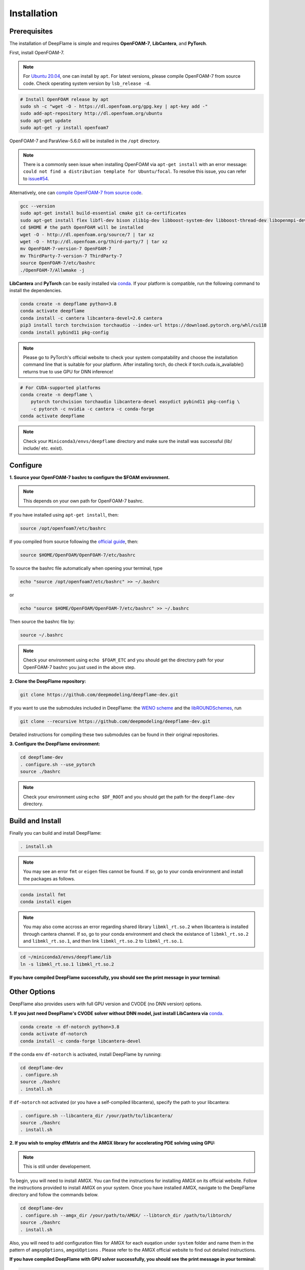 Installation
======================

Prerequisites
------------------------
The installation of DeepFlame is simple and requires **OpenFOAM-7**, **LibCantera**, and **PyTorch**.


First, install OpenFOAM-7.

.. Note:: For `Ubuntu 20.04 <https://releases.ubuntu.com/focal/>`_, one can install by ``apt``. For latest versions, please compile OpenFOAM-7 from source code. Check operating system version by ``lsb_release -d``.

.. code-block:: bash

    # Install OpenFOAM release by apt
    sudo sh -c "wget -O - https://dl.openfoam.org/gpg.key | apt-key add -"
    sudo add-apt-repository http://dl.openfoam.org/ubuntu
    sudo apt-get update
    sudo apt-get -y install openfoam7

OpenFOAM-7 and ParaView-5.6.0 will be installed in the ``/opt`` directory.

.. Note:: There is a commonly seen issue when installing OpenFOAM via ``apt-get install`` with an error message: ``could not find a distribution template for Ubuntu/focal``. To resolve this issue, you can refer to `issue#54 <https://github.com/deepmodeling/deepflame-dev/issues/54>`_.

Alternatively, one can `compile OpenFOAM-7 from source code <https://openfoam.org/download/source/>`_.

.. code-block:: bash

    gcc --version
    sudo apt-get install build-essential cmake git ca-certificates
    sudo apt-get install flex libfl-dev bison zlib1g-dev libboost-system-dev libboost-thread-dev libopenmpi-dev openmpi-bin gnuplot libreadline-dev libncurses-dev libxt-dev
    cd $HOME # the path OpenFOAM will be installed
    wget -O - http://dl.openfoam.org/source/7 | tar xz
    wget -O - http://dl.openfoam.org/third-party/7 | tar xz
    mv OpenFOAM-7-version-7 OpenFOAM-7
    mv ThirdParty-7-version-7 ThirdParty-7
    source OpenFOAM-7/etc/bashrc
    ./OpenFOAM-7/Allwmake -j

**LibCantera** and **PyTorch** can be easily installed via `conda <https://docs.conda.io/en/latest/miniconda.html#linux-installers>`_. If your platform is compatible, run the following command to install the dependencies.

.. code-block:: bash

    conda create -n deepflame python=3.8
    conda activate deepflame
    conda install -c cantera libcantera-devel=2.6 cantera
    pip3 install torch torchvision torchaudio --index-url https://download.pytorch.org/whl/cu118
    conda install pybind11 pkg-config

.. Note:: Please go to PyTorch's official website to check your system compatability and choose the installation command line that is suitable for your platform. After installing torch, do check if torch.cuda.is_available() returns true to use GPU for DNN inference!

.. code-block:: bash

    # For CUDA-supported platforms
    conda create -n deepflame \
	pytorch torchvision torchaudio libcantera-devel easydict pybind11 pkg-config \
	-c pytorch -c nvidia -c cantera -c conda-forge
    conda activate deepflame

.. Note:: Check your ``Miniconda3/envs/deepflame`` directory and make sure the install was successful (lib/ include/ etc. exist).


Configure
-------------------------
**1. Source your OpenFOAM-7 bashrc to configure the $FOAM environment.**

.. Note:: This depends on your own path for OpenFOAM-7 bashrc.

If you have installed using ``apt-get install``, then:

.. code-block:: bash

    source /opt/openfoam7/etc/bashrc

If you compiled from source following the `official guide <https://openfoam.org/download/7-source/>`_, then:

.. code-block:: bash

    source $HOME/OpenFOAM/OpenFOAM-7/etc/bashrc

To source the bashrc file automatically when opening your terminal, type

.. code-block:: bash

    echo "source /opt/openfoam7/etc/bashrc" >> ~/.bashrc

or

.. code-block:: bash

     echo "source $HOME/OpenFOAM/OpenFOAM-7/etc/bashrc" >> ~/.bashrc

Then source the bashrc file by:

.. code-block:: bash

    source ~/.bashrc

.. Note:: Check your environment using ``echo $FOAM_ETC`` and you should get the directory path for your OpenFOAM-7 bashrc you just used in the above step.

**2. Clone the DeepFlame repository:**

.. code-block:: bash

    git clone https://github.com/deepmodeling/deepflame-dev.git

If you want to use the submodules included in DeepFlame: the `WENO scheme <https://github.com/WENO-OF/WENOEXT>`_ and the `libROUNDSchemes <https://github.com/advanCFD/libROUNDSchemes>`_, run

.. code-block:: bash

    git clone --recursive https://github.com/deepmodeling/deepflame-dev.git

Detailed instructions for compiling these two submodules can be found in their original repositories.


**3. Configure the DeepFlame environment:**

.. code-block:: bash

    cd deepflame-dev
    . configure.sh --use_pytorch
    source ./bashrc

.. Note:: Check your environment using ``echo $DF_ROOT`` and you should get the path for the ``deepflame-dev`` directory.

Build and Install
-------------------------------
Finally you can build and install DeepFlame:

.. code-block:: bash

    . install.sh

.. Note:: You may see an error ``fmt`` or ``eigen`` files cannot be found. If so, go to your conda environment and install the packages as follows.
    
.. code-block:: bash

    conda install fmt 
    conda install eigen 

.. Note:: You may also come accross an error regarding shared library ``libmkl_rt.so.2`` when libcantera is installed through cantera channel. If so, go to your conda environment and check the existance of ``libmkl_rt.so.2`` and ``libmkl_rt.so.1``, and then link ``libmkl_rt.so.2`` to ``libmkl_rt.so.1``.
    
.. code-block:: bash

    cd ~/miniconda3/envs/deepflame/lib
    ln -s libmkl_rt.so.1 libmkl_rt.so.2

**If you have compiled DeepFlame successfully, you should see the print message in your terminal:**

.. figure:: compile_success.png

Other Options
-------------------------------
DeepFlame also provides users with full GPU version and CVODE (no DNN version) options.

**1. If you just need DeepFlame's CVODE solver without DNN model, just install LibCantera via** `conda <https://docs.conda.io/en/latest/miniconda.html#linux-installers>`_.

.. code-block:: bash

    conda create -n df-notorch python=3.8
    conda activate df-notorch
    conda install -c conda-forge libcantera-devel 

If the conda env ``df-notorch`` is activated, install DeepFlame by running:

.. code-block:: bash

    cd deepflame-dev
    . configure.sh
    source ./bashrc
    . install.sh

If ``df-notorch`` not activated (or you have a self-compiled libcantera), specify the path to your libcantera:

.. code-block:: bash

    . configure.sh --libcantera_dir /your/path/to/libcantera/
    source ./bashrc
    . install.sh


**2. If you wish to employ dfMatrix and the AMGX library for accelerating PDE solving using GPU:**

.. Note:: This is still under developement.

To begin, you will need to install AMGX. You can find the instructions for installing AMGX on its official website. Follow the instructions provided to install AMGX on your system. Once you have installed AMGX, navigate to the DeepFlame directory and follow the commands below.

.. code-block:: bash

    cd deepflame-dev
    . configure.sh --amgx_dir /your/path/to/AMGX/ --libtorch_dir /path/to/libtorch/
    source ./bashrc
    . install.sh

Also, you will need to add configuration files for AMGX for each euqation under ``system`` folder and name them in the pattern of ``amgxpOptions``, ``amgxUOptions`` . Please refer to the AMGX official website to find out detailed instructions.

**If you have compiled DeepFlame with GPU solver successfully, you should see the print message in your terminal:**

.. code-block::

     = = = = = = = = = = = = = = = = = = = = = = = = = = = = = = = = = = = = = = = = =
    |     deepflame (linked with libcantera) compiled successfully! Enjoy!!          |
    |        select the GPU solver coupled with AMGx library to solve PDE            |
     = = = = = = = = = = = = = = = = = = = = = = = = = = = = = = = = = = = = = = = = =


**3. If you wish to install DeepFlame with CMake**

.. Note:: This is still under developement.

You will need to follow the same procedures to install prerequisites and configure DeepFlame.

.. code-block:: bash

    cd deepflame-dev
    . configure.sh --use_pytorch
    source ./bashrc


After this, first install libraries:

.. code-block:: bash

    cd $DF_ROOT
    cmake -B build
    cd build
    make install

Now if go to ``$DF_ROOT/lib``, libraries should be ready.
Compilition of solvers are separated. Choose the solver you want to use and then go to the directory and build it. For example,


.. code-block:: bash

    cd $DF_ROOT/applications/solvers/dfLowMachFoam
    cmake -B build
    cd build
    make install
